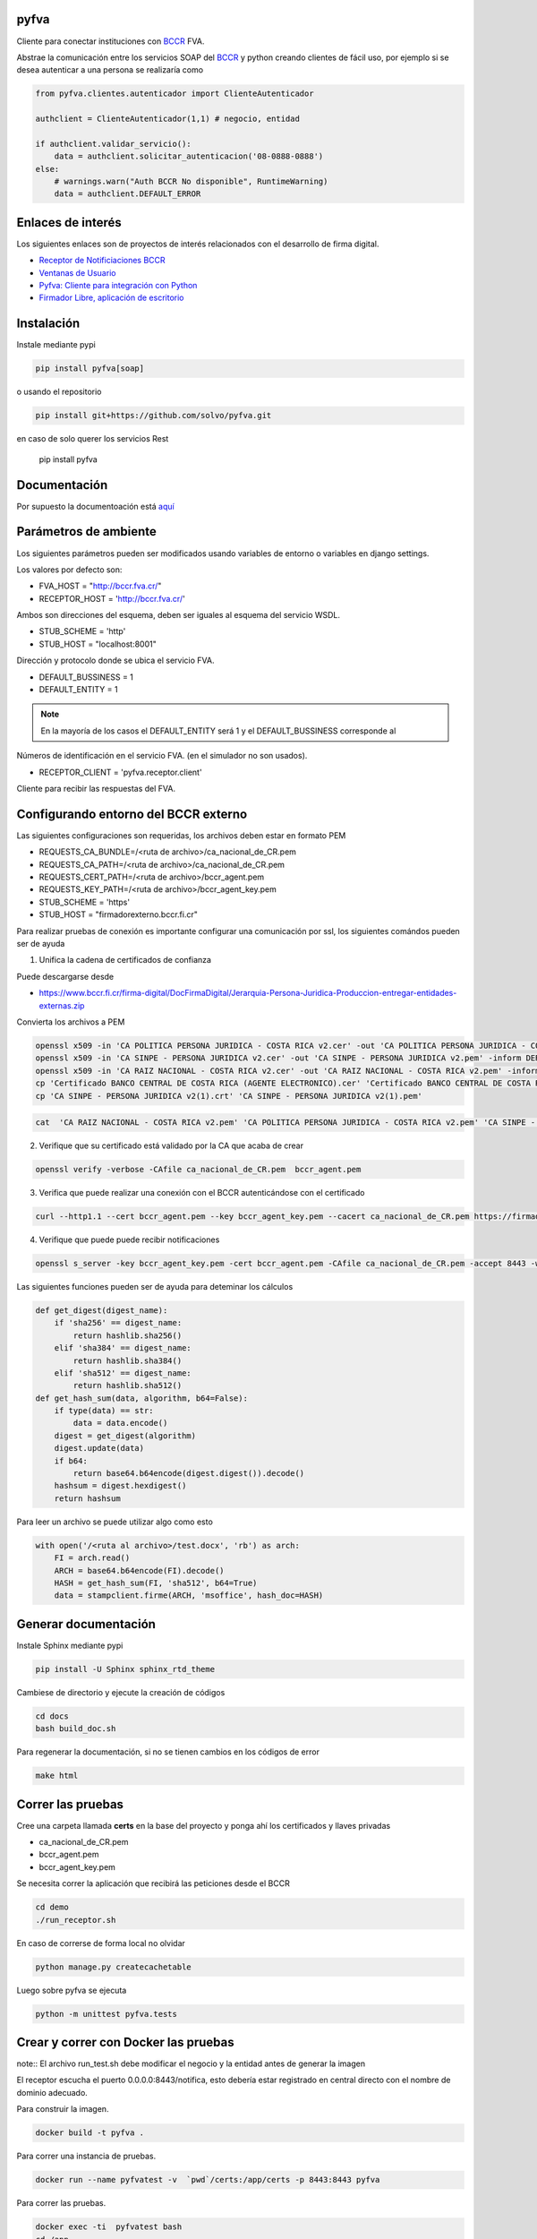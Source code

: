 pyfva
#######

Cliente para conectar instituciones con BCCR_ FVA.

Abstrae la comunicación entre los servicios SOAP del BCCR_  y python creando clientes de fácil uso, por ejemplo si se desea autenticar a una persona se realizaría como

.. code:: python

    from pyfva.clientes.autenticador import ClienteAutenticador

    authclient = ClienteAutenticador(1,1) # negocio, entidad

    if authclient.validar_servicio():
        data = authclient.solicitar_autenticacion('08-0888-0888')
    else:
        # warnings.warn("Auth BCCR No disponible", RuntimeWarning)
        data = authclient.DEFAULT_ERROR

.. _BCCR: http://www.bccr.fi.cr/

Enlaces de interés
#######################

Los siguientes enlaces son de proyectos de interés relacionados con el desarrollo de firma digital.

- `Receptor de Notificiaciones BCCR`_
- `Ventanas de Usuario`_
- `Pyfva: Cliente para integración con Python`_
- `Firmador Libre, aplicación de escritorio`_


.. _`Receptor de Notificiaciones BCCR`: https://git.ucr.ac.cr/firma_comunidad/receptor-de-notificaciones-del-bccr
.. _`Ventanas de Usuario`: https://git.ucr.ac.cr/firma_comunidad/ventanas_usuario
.. _`Pyfva: Cliente para integración con Python`: https://github.com/solvo/pyfva
.. _`Firmador Libre, aplicación de escritorio`: https://gitlab.com/firmador/firmador

Instalación
##############


Instale mediante pypi

.. code:: bash

    pip install pyfva[soap]

o usando el repositorio

.. code:: bash

    pip install git+https://github.com/solvo/pyfva.git

en caso de solo querer los servicios Rest

   pip install pyfva

Documentación
################

Por supuesto la documentoación está aquí_

.. _aquí: http://pyfva.readthedocs.io/

Parámetros de ambiente
#############################

Los siguientes parámetros pueden ser modificados usando variables de entorno o variables en django settings.

Los valores por defecto son:

* FVA_HOST = "http://bccr.fva.cr/"
* RECEPTOR_HOST = 'http://bccr.fva.cr/'

Ambos son direcciones del esquema, deben ser iguales al esquema del servicio WSDL.

* STUB_SCHEME = 'http'
* STUB_HOST = "localhost:8001"

Dirección y protocolo donde se ubica el servicio FVA.

* DEFAULT_BUSSINESS = 1
* DEFAULT_ENTITY = 1

.. note:: En la mayoría de los casos el DEFAULT_ENTITY será 1 y el DEFAULT_BUSSINESS corresponde al

Números de identificación en el servicio FVA. (en el simulador no son usados).

* RECEPTOR_CLIENT = 'pyfva.receptor.client'

Cliente para recibir las respuestas del FVA.

Configurando entorno del BCCR externo
#######################################
Las siguientes configuraciones son requeridas, los archivos deben estar en formato PEM

* REQUESTS_CA_BUNDLE=/<ruta de archivo>/ca_nacional_de_CR.pem
* REQUESTS_CA_PATH=/<ruta de archivo>/ca_nacional_de_CR.pem
* REQUESTS_CERT_PATH=/<ruta de archivo>/bccr_agent.pem
* REQUESTS_KEY_PATH=/<ruta de archivo>/bccr_agent_key.pem
* STUB_SCHEME = 'https'
* STUB_HOST = "firmadorexterno.bccr.fi.cr"


Para realizar pruebas de conexión es importante configurar una comunicación por ssl, los siguientes comándos pueden ser de ayuda

1. Unifica la cadena de certificados de confianza

Puede descargarse desde

- https://www.bccr.fi.cr/firma-digital/DocFirmaDigital/Jerarquia-Persona-Juridica-Produccion-entregar-entidades-externas.zip

Convierta los archivos a PEM

.. code:: bash

    openssl x509 -in 'CA POLITICA PERSONA JURIDICA - COSTA RICA v2.cer' -out 'CA POLITICA PERSONA JURIDICA - COSTA RICA v2.pem' -inform DER
    openssl x509 -in 'CA SINPE - PERSONA JURIDICA v2.cer' -out 'CA SINPE - PERSONA JURIDICA v2.pem' -inform DER
    openssl x509 -in 'CA RAIZ NACIONAL - COSTA RICA v2.cer' -out 'CA RAIZ NACIONAL - COSTA RICA v2.pem' -inform DER
    cp 'Certificado BANCO CENTRAL DE COSTA RICA (AGENTE ELECTRONICO).cer' 'Certificado BANCO CENTRAL DE COSTA RICA (AGENTE ELECTRONICO).pem'
    cp 'CA SINPE - PERSONA JURIDICA v2(1).crt' 'CA SINPE - PERSONA JURIDICA v2(1).pem'

.. code:: bash

    cat  'CA RAIZ NACIONAL - COSTA RICA v2.pem' 'CA POLITICA PERSONA JURIDICA - COSTA RICA v2.pem' 'CA SINPE - PERSONA JURIDICA v2.pem' 'CA SINPE - PERSONA JURIDICA v2(1).pem' > ca_nacional_de_CR.pem

2. Verifique que su certificado está validado por la CA que acaba de crear

.. code:: bash

    openssl verify -verbose -CAfile ca_nacional_de_CR.pem  bccr_agent.pem

3. Verifica que puede realizar una conexión con el BCCR autenticándose con el certificado

.. code:: bash

    curl --http1.1 --cert bccr_agent.pem --key bccr_agent_key.pem --cacert ca_nacional_de_CR.pem https://firmadorexterno.bccr.fi.cr:443/WebServices/Bccr.Fva.Entidades.AmbDePruebas.Sello.Ws.SI/SelladorElectronicoConControlDeLlave.asmx?wsdl

4. Verifique que puede puede recibir notificaciones

.. code:: bash

   openssl s_server -key bccr_agent_key.pem -cert bccr_agent.pem -CAfile ca_nacional_de_CR.pem -accept 8443 -www -tlsextdebug -debug -cipher ECDHE-RSA-AES128-GCM-SHA256:ECDHE-RSA-AES128-SHA256:ECDHE-RSA-AES128-SHA:ECDHE-RSA-AES256-SHA:AES128-GCM-SHA256:AES128-SHA:AES128-SHA256:AES256-SHA256 -tls1_2 -named_curve P-256

Las siguientes funciones pueden ser de ayuda para deteminar los cálculos

.. code:: python

    def get_digest(digest_name):
        if 'sha256' == digest_name:
            return hashlib.sha256()
        elif 'sha384' == digest_name:
            return hashlib.sha384()
        elif 'sha512' == digest_name:
            return hashlib.sha512()
    def get_hash_sum(data, algorithm, b64=False):
        if type(data) == str:
            data = data.encode()
        digest = get_digest(algorithm)
        digest.update(data)
        if b64:
            return base64.b64encode(digest.digest()).decode()
        hashsum = digest.hexdigest()
        return hashsum

Para leer un archivo se puede utilizar algo como esto

.. code:: python

    with open('/<ruta al archivo>/test.docx', 'rb') as arch:
        FI = arch.read()
        ARCH = base64.b64encode(FI).decode()
        HASH = get_hash_sum(FI, 'sha512', b64=True)
        data = stampclient.firme(ARCH, 'msoffice', hash_doc=HASH)

Generar documentación
#############################

Instale Sphinx mediante pypi

.. code:: bash

    pip install -U Sphinx sphinx_rtd_theme

Cambiese de directorio y ejecute la creación de códigos

.. code:: bash

    cd docs
    bash build_doc.sh

Para regenerar la documentación, si no se tienen cambios en los códigos de error

.. code:: bash

    make html



Correr las pruebas
#############################

Cree una carpeta llamada  **certs** en la base del proyecto y ponga ahí los certificados y llaves privadas

* ca_nacional_de_CR.pem
* bccr_agent.pem
* bccr_agent_key.pem

Se necesita correr la aplicación que recibirá las peticiones desde el BCCR


.. code:: bash

    cd demo
    ./run_receptor.sh

En caso de correrse de forma local no olvidar

.. code:: bash

    python manage.py createcachetable

Luego sobre pyfva se ejecuta

.. code:: bash

    python -m unittest pyfva.tests


Crear y correr con Docker las pruebas
#######################################

note:: El archivo run_test.sh debe modificar el negocio y la entidad antes de generar la imagen

El receptor escucha el puerto 0.0.0.0:8443/notifica, esto debería estar registrado en central directo con el nombre de dominio
adecuado.

Para construir la imagen.

.. code:: bash

    docker build -t pyfva .



Para correr una instancia de pruebas.

.. code:: bash

    docker run --name pyfvatest -v  `pwd`/certs:/app/certs -p 8443:8443 pyfva

Para correr las pruebas.

.. code:: bash

    docker exec -ti  pyfvatest bash
    cd /app
    bash run_test.sh
